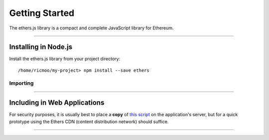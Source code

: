 Getting Started
***************

The ethers.js library is a compact and complete JavaScript library for Ethereum.

-----

Installing in Node.js
=====================

Install the ethers.js library from your project directory::

    /home/ricmoo/my-project> npm install --save ethers

Importing
---------

.. code-block:: javascript
    :caption: *JavaScript (ES3)*

    var ethers = require('ethers');

.. code-block:: javascript
    :caption: *JavaScript (ES5 or ES6)*

    const ethers = require('ethers');

.. code-block:: javascript
    :caption: *JavaScript (ES6) / TypeScript*

    import { ethers } from 'ethers';


-----

Including in Web Applications
=============================

For security purposes, it is usually best to place a **copy** of `this script`_ on
the application's server, but for a quick prototype using the Ethers CDN (content
distribution network) should suffice.

.. code-block:: html
    :caption: *HTML*

    <!-- This exposes the library as a global variable: ethers -->
    <script src="https://cdn.ethers.io/scripts/ethers-v4.min.js"
            charset="utf-8"
            type="text/javascript">
    </script>


-----

.. _npm is installed: https://nodejs.org/en/
.. _this script: https://cdn.ethers.io/scripts/ethers-v4.min.js
